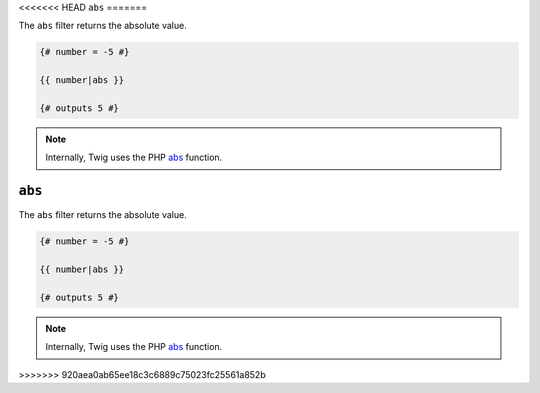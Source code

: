<<<<<<< HEAD
``abs``
=======

The ``abs`` filter returns the absolute value.

.. code-block:: twig

    {# number = -5 #}

    {{ number|abs }}

    {# outputs 5 #}

.. note::

    Internally, Twig uses the PHP `abs`_ function.

.. _`abs`: https://secure.php.net/abs
=======
``abs``
=======

The ``abs`` filter returns the absolute value.

.. code-block:: twig

    {# number = -5 #}

    {{ number|abs }}

    {# outputs 5 #}

.. note::

    Internally, Twig uses the PHP `abs`_ function.

.. _`abs`: https://secure.php.net/abs
>>>>>>> 920aea0ab65ee18c3c6889c75023fc25561a852b
